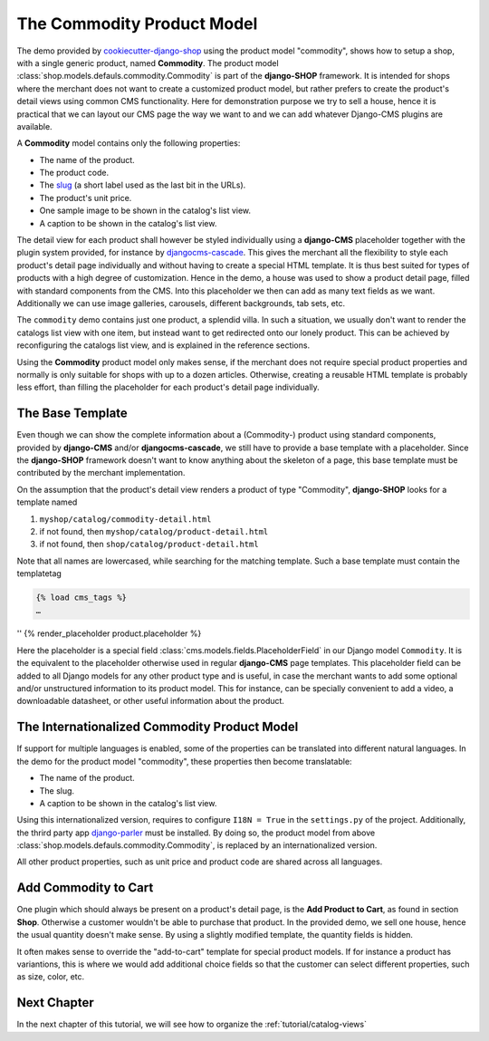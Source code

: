 .. _tutorial/product-model-commodity:

===========================
The Commodity Product Model
===========================

The demo provided by cookiecutter-django-shop_ using the product model "commodity", shows how to
setup a shop, with a single generic product, named **Commodity**. The product model
:class:`shop.models.defauls.commodity.Commodity` is part of the **django-SHOP** framework. It is
intended for shops where the merchant does not want to create a customized product model, but
rather prefers to create the product's detail views using common CMS functionality. Here for
demonstration purpose we try to sell a house, hence it is practical that we can layout our CMS page
the way we want to and we can add whatever Django-CMS plugins are available.

A **Commodity** model contains only the following properties:

* The name of the product.
* The product code.
* The slug_ (a short label used as the last bit in the URLs).
* The product's unit price.
* One sample image to be shown in the catalog's list view.
* A caption to be shown in the catalog's list view.

The detail view for each product shall however be styled individually using a **django-CMS**
placeholder together with the plugin system provided, for instance by djangocms-cascade_. This
gives the merchant all the flexibility to style each product's detail page individually and without
having to create a special HTML template. It is thus best suited for types of products with a high
degree of customization. Hence in the demo, a house was used to show a product detail page, filled
with standard components from the CMS. Into this placeholder we then can add as many text fields as
we want. Additionally we can use image galleries, carousels, different backgrounds, tab sets, etc.

The ``commodity`` demo contains just one product, a splendid villa. In such a situation, we usually
don't want to render the catalogs list view with one item, but instead want to get redirected onto
our lonely product. This can be achieved by reconfiguring the catalogs list view, and is explained
in the reference sections.

Using the **Commodity** product model only makes sense, if the merchant does not require special
product properties and normally is only suitable for shops with up to a dozen articles. Otherwise,
creating a reusable HTML template is probably less effort, than filling the placeholder for each
product's detail page individually.


The Base Template
=================

Even though we can show the complete information about a (Commodity-) product using standard
components, provided by **django-CMS** and/or **djangocms-cascade**, we still have to provide a base
template with a placeholder. Since the **django-SHOP** framework doesn't want to know anything about
the skeleton of a page, this base template must be contributed by the merchant implementation.

On the assumption that the product's detail view renders a product of type "Commodity",
**django-SHOP** looks for a template named

#. ``myshop/catalog/commodity-detail.html``
#. if not found, then ``myshop/catalog/product-detail.html``
#. if not found, then ``shop/catalog/product-detail.html``

Note that all names are lowercased, while searching for the matching template. Such a base template
must contain the templatetag

.. code-block:: django

	{% load cms_tags %}
	…
''	{% render_placeholder product.placeholder %}

Here the placeholder is a special field :class:`cms.models.fields.PlaceholderField` in our Django
model ``Commodity``. It is the equivalent to the placeholder otherwise used in regular
**django-CMS** page templates. This placeholder field can be added to all Django models for any
other product type and is useful, in case the merchant wants to add some optional and/or
unstructured information to its product model. This for instance, can be specially convenient to
add a video, a downloadable datasheet, or other useful information about the product.


.. _tutorial/product-model-i18n_commodity:

The Internationalized Commodity Product Model
=============================================

If support for multiple languages is enabled, some of the properties can be translated into
different natural languages. In the demo for the product model "commodity", these properties
then become translatable:

* The name of the product.
* The slug.
* A caption to be shown in the catalog's list view.

Using this internationalized version, requires to configure ``I18N = True`` in the ``settings.py``
of the project. Additionally, the thrird party app django-parler_ must be installed. By doing so,
the product model from above :class:`shop.models.defauls.commodity.Commodity`, is replaced by an
internationalized version.

All other product properties, such as unit price and product code are shared across all languages.


.. _tutorial/commodity-add-to-cart:

Add Commodity to Cart
=====================

One plugin which should always be present on a product's detail page, is the
**Add Product to Cart**, as found in section **Shop**. Otherwise a customer wouldn't be able to
purchase that product. In the provided demo, we sell one house, hence the usual quantity doesn't
make sense. By using a slightly modified template, the quantity fields is hidden.

It often makes sense to override the "add-to-cart" template for special product models. If for
instance a product has variantions, this is where we would add additional choice fields so that the
customer can select different properties, such as size, color, etc.


Next Chapter
============

In the next chapter of this tutorial, we will see how to organize the :ref:`tutorial/catalog-views`

.. _cookiecutter-django-shop: https://github.com/awesto/cookiecutter-django-shop
.. _django-parler: https://django-parler.readthedocs.io/en/latest/
.. _djangocms-cascade: https://djangocms-cascade.readthedocs.io/en/latest/
.. _slug: https://docs.djangoproject.com/en/stable/ref/models/fields/#slugfield
